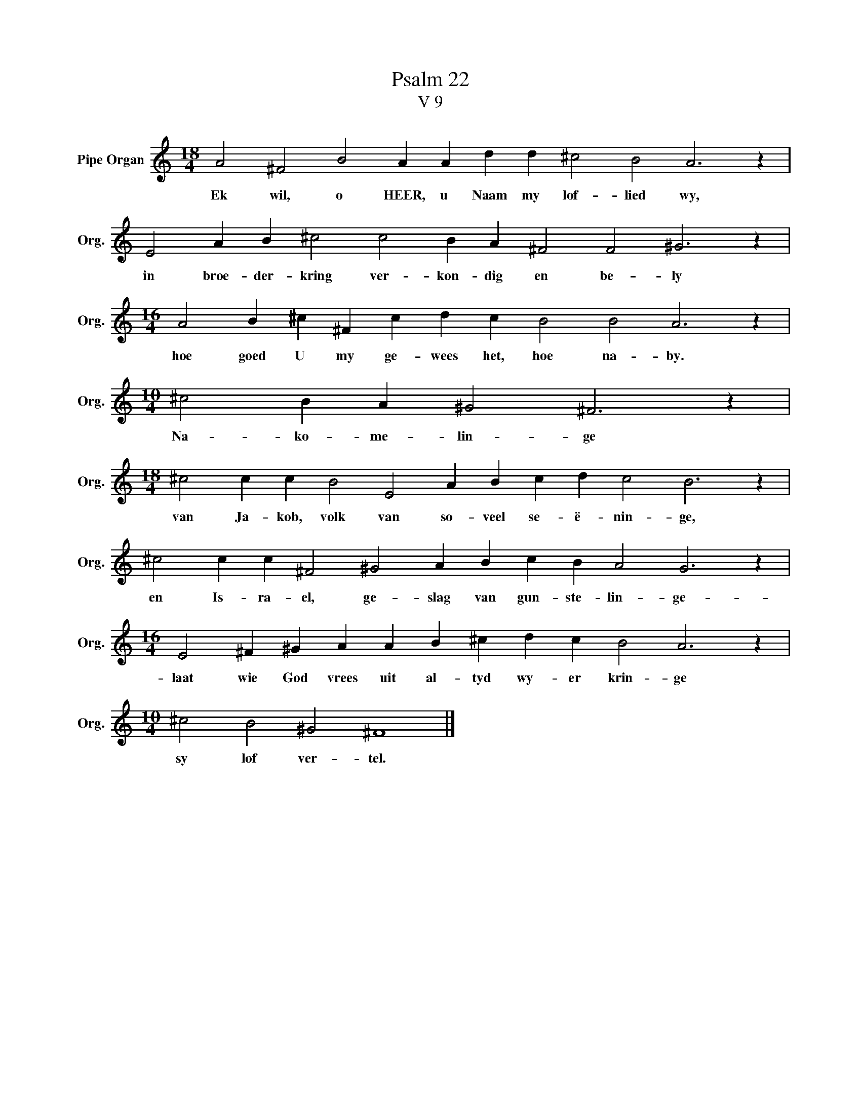 X:1
T:Psalm 22
T:V 9
L:1/4
M:18/4
I:linebreak $
K:C
V:1 treble nm="Pipe Organ" snm="Org."
V:1
 A2 ^F2 B2 A A d d ^c2 B2 A3 z |$ E2 A B ^c2 c2 B A ^F2 F2 ^G3 z |$ %2
w: Ek wil, o HEER, u Naam my lof- lied wy,|in broe- der- kring ver- kon- dig en be- ly|
[M:16/4] A2 B ^c ^F c d c B2 B2 A3 z |$[M:10/4] ^c2 B A ^G2 ^F3 z |$ %4
w: hoe goed U my ge- wees het, hoe na- by.|Na- ko- me- lin- ge|
[M:18/4] ^c2 c c B2 E2 A B c d c2 B3 z |$ ^c2 c c ^F2 ^G2 A B c B A2 G3 z |$ %6
w: van Ja- kob, volk van so- veel se- ë- nin- ge,|en Is- ra- el, ge- slag van gun- ste- lin- ge-|
[M:16/4] E2 ^F ^G A A B ^c d c B2 A3 z |$[M:10/4] ^c2 B2 ^G2 ^F4 |] %8
w: laat wie God vrees uit al- tyd wy- er krin- ge|sy lof ver- tel.|

